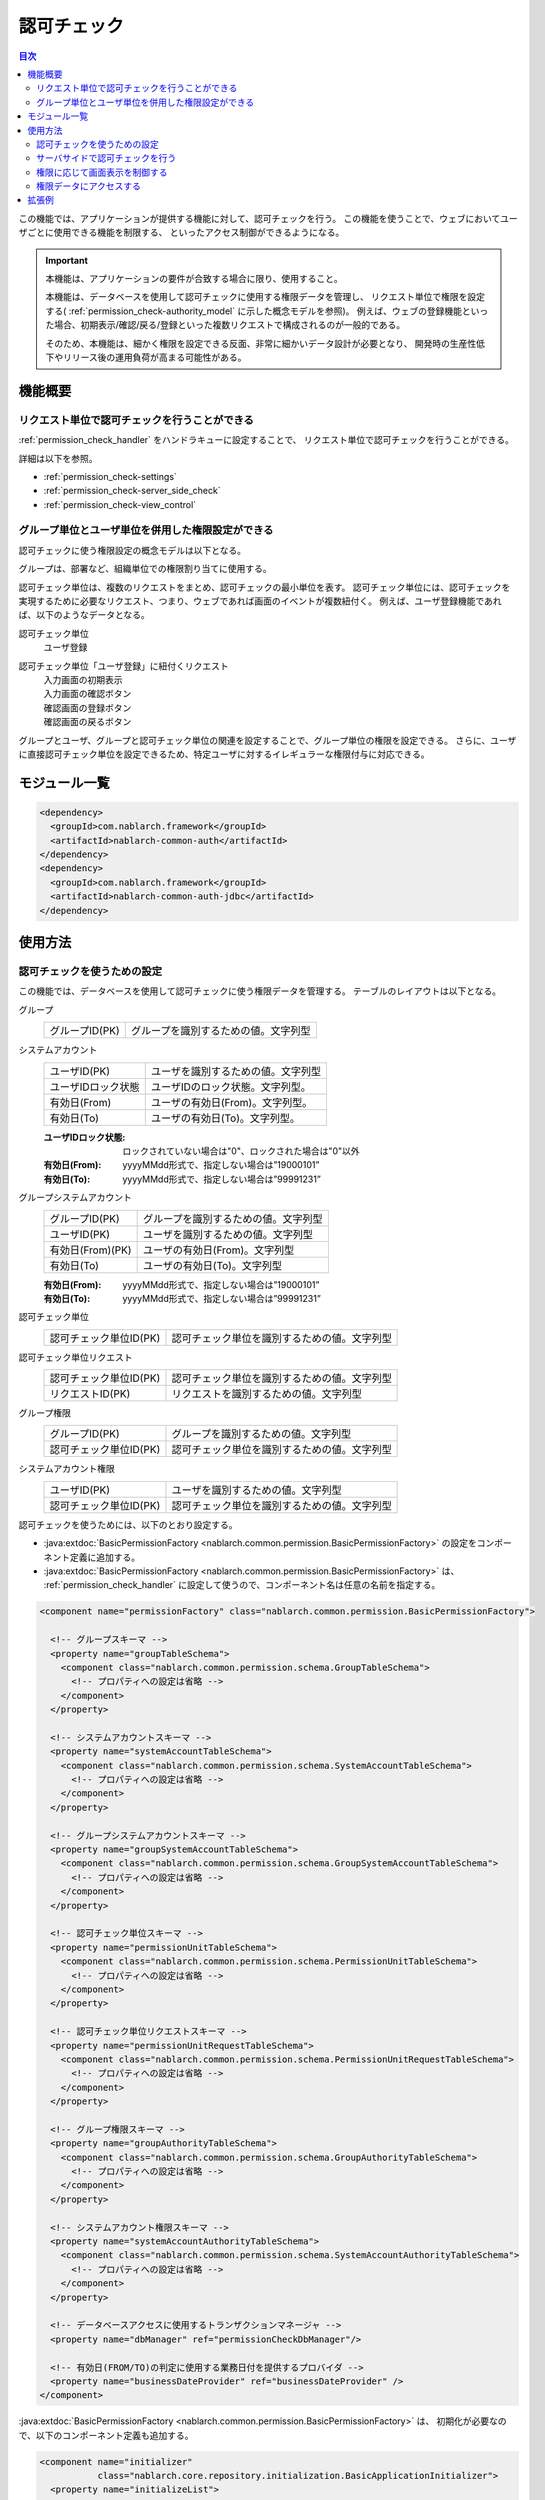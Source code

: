 .. _`permission_check`:

認可チェック
=====================================================================

.. contents:: 目次
  :depth: 3
  :local:

この機能では、アプリケーションが提供する機能に対して、認可チェックを行う。
この機能を使うことで、ウェブにおいてユーザごとに使用できる機能を制限する、
といったアクセス制御ができるようになる。

.. important::
 本機能は、アプリケーションの要件が合致する場合に限り、使用すること。

 本機能は、データベースを使用して認可チェックに使用する権限データを管理し、
 リクエスト単位で権限を設定する( :ref:`permission_check-authority_model` に示した概念モデルを参照)。
 例えば、ウェブの登録機能といった場合、初期表示/確認/戻る/登録といった複数リクエストで構成されるのが一般的である。

 そのため、本機能は、細かく権限を設定できる反面、非常に細かいデータ設計が必要となり、
 開発時の生産性低下やリリース後の運用負荷が高まる可能性がある。

機能概要
---------------------------------------------------------------------

リクエスト単位で認可チェックを行うことができる
~~~~~~~~~~~~~~~~~~~~~~~~~~~~~~~~~~~~~~~~~~~~~~~~~~~~~~~~~~~~~~~~~~~~~
:ref:`permission_check_handler` をハンドラキューに設定することで、
リクエスト単位で認可チェックを行うことができる。

詳細は以下を参照。

* :ref:`permission_check-settings`
* :ref:`permission_check-server_side_check`
* :ref:`permission_check-view_control`

.. _`permission_check-authority_model`:

グループ単位とユーザ単位を併用した権限設定ができる
~~~~~~~~~~~~~~~~~~~~~~~~~~~~~~~~~~~~~~~~~~~~~~~~~~~~~~~~~~~~~~~~~~~~~
認可チェックに使う権限設定の概念モデルは以下となる。

.. image:: images/permission_check/conceptual_model.png

グループは、部署など、組織単位での権限割り当てに使用する。

認可チェック単位は、複数のリクエストをまとめ、認可チェックの最小単位を表す。
認可チェック単位には、認可チェックを実現するために必要なリクエスト、つまり、ウェブであれば画面のイベントが複数紐付く。
例えば、ユーザ登録機能であれば、以下のようなデータとなる。

認可チェック単位
 | ユーザ登録

認可チェック単位「ユーザ登録」に紐付くリクエスト
 | 入力画面の初期表示
 | 入力画面の確認ボタン
 | 確認画面の登録ボタン
 | 確認画面の戻るボタン

グループとユーザ、グループと認可チェック単位の関連を設定することで、グループ単位の権限を設定できる。
さらに、ユーザに直接認可チェック単位を設定できるため、特定ユーザに対するイレギュラーな権限付与に対応できる。

モジュール一覧
--------------------------------------------------
.. code-block:: xml

  <dependency>
    <groupId>com.nablarch.framework</groupId>
    <artifactId>nablarch-common-auth</artifactId>
  </dependency>
  <dependency>
    <groupId>com.nablarch.framework</groupId>
    <artifactId>nablarch-common-auth-jdbc</artifactId>
  </dependency>

使用方法
---------------------------------------------------------------------

.. _`permission_check-settings`:

認可チェックを使うための設定
~~~~~~~~~~~~~~~~~~~~~~~~~~~~~~~~~~~~~~~~~~~~~~~~~~~~~~~~~~~~~~~~~~~~~
この機能では、データベースを使用して認可チェックに使う権限データを管理する。
テーブルのレイアウトは以下となる。

グループ
 ====================== ===================================================
 グループID(PK)         グループを識別するための値。文字列型
 ====================== ===================================================

システムアカウント
 ====================== ===================================================
 ユーザID(PK)           ユーザを識別するための値。文字列型
 ユーザIDロック状態     ユーザIDのロック状態。文字列型。
 有効日(From)           ユーザの有効日(From)。文字列型。
 有効日(To)             ユーザの有効日(To)。文字列型。
 ====================== ===================================================

 :ユーザIDロック状態: ロックされていない場合は"0"、ロックされた場合は"0"以外
 :有効日(From): yyyyMMdd形式で、指定しない場合は”19000101”
 :有効日(To): yyyyMMdd形式で、指定しない場合は”99991231”

グループシステムアカウント
 ====================== ===================================================
 グループID(PK)         グループを識別するための値。文字列型
 ユーザID(PK)           ユーザを識別するための値。文字列型
 有効日(From)(PK)       ユーザの有効日(From)。文字列型
 有効日(To)             ユーザの有効日(To)。文字列型
 ====================== ===================================================

 :有効日(From): yyyyMMdd形式で、指定しない場合は”19000101”
 :有効日(To): yyyyMMdd形式で、指定しない場合は”99991231”

認可チェック単位
 ====================== ===================================================
 認可チェック単位ID(PK)         認可チェック単位を識別するための値。文字列型
 ====================== ===================================================

認可チェック単位リクエスト
 ====================== ===================================================
 認可チェック単位ID(PK)         認可チェック単位を識別するための値。文字列型
 リクエストID(PK)       リクエストを識別するための値。文字列型
 ====================== ===================================================

グループ権限
 ====================== ===================================================
 グループID(PK)         グループを識別するための値。文字列型
 認可チェック単位ID(PK)         認可チェック単位を識別するための値。文字列型
 ====================== ===================================================

システムアカウント権限
 ====================== ===================================================
 ユーザID(PK)           ユーザを識別するための値。文字列型
 認可チェック単位ID(PK)         認可チェック単位を識別するための値。文字列型
 ====================== ===================================================

認可チェックを使うためには、以下のとおり設定する。

* :java:extdoc:`BasicPermissionFactory <nablarch.common.permission.BasicPermissionFactory>`
  の設定をコンポーネント定義に追加する。
* :java:extdoc:`BasicPermissionFactory <nablarch.common.permission.BasicPermissionFactory>` は、
  :ref:`permission_check_handler` に設定して使うので、コンポーネント名は任意の名前を指定する。

.. code-block:: xml

 <component name="permissionFactory" class="nablarch.common.permission.BasicPermissionFactory">

   <!-- グループスキーマ -->
   <property name="groupTableSchema">
     <component class="nablarch.common.permission.schema.GroupTableSchema">
       <!-- プロパティへの設定は省略 -->
     </component>
   </property>

   <!-- システムアカウントスキーマ -->
   <property name="systemAccountTableSchema">
     <component class="nablarch.common.permission.schema.SystemAccountTableSchema">
       <!-- プロパティへの設定は省略 -->
     </component>
   </property>

   <!-- グループシステムアカウントスキーマ -->
   <property name="groupSystemAccountTableSchema">
     <component class="nablarch.common.permission.schema.GroupSystemAccountTableSchema">
       <!-- プロパティへの設定は省略 -->
     </component>
   </property>

   <!-- 認可チェック単位スキーマ -->
   <property name="permissionUnitTableSchema">
     <component class="nablarch.common.permission.schema.PermissionUnitTableSchema">
       <!-- プロパティへの設定は省略 -->
     </component>
   </property>

   <!-- 認可チェック単位リクエストスキーマ -->
   <property name="permissionUnitRequestTableSchema">
     <component class="nablarch.common.permission.schema.PermissionUnitRequestTableSchema">
       <!-- プロパティへの設定は省略 -->
     </component>
   </property>

   <!-- グループ権限スキーマ -->
   <property name="groupAuthorityTableSchema">
     <component class="nablarch.common.permission.schema.GroupAuthorityTableSchema">
       <!-- プロパティへの設定は省略 -->
     </component>
   </property>

   <!-- システムアカウント権限スキーマ -->
   <property name="systemAccountAuthorityTableSchema">
     <component class="nablarch.common.permission.schema.SystemAccountAuthorityTableSchema">
       <!-- プロパティへの設定は省略 -->
     </component>
   </property>

   <!-- データベースアクセスに使用するトランザクションマネージャ -->
   <property name="dbManager" ref="permissionCheckDbManager"/>

   <!-- 有効日(FROM/TO)の判定に使用する業務日付を提供するプロバイダ -->
   <property name="businessDateProvider" ref="businessDateProvider" />
 </component>

:java:extdoc:`BasicPermissionFactory <nablarch.common.permission.BasicPermissionFactory>` は、
初期化が必要なので、以下のコンポーネント定義も追加する。

.. code-block:: xml

 <component name="initializer"
            class="nablarch.core.repository.initialization.BasicApplicationInitializer">
   <property name="initializeList">
     <list>
       <!-- BasicPermissionFactoryを初期化する -->
       <component-ref name="permissionFactory" />
     </list>
   </property>
 </component>

.. _`permission_check-server_side_check`:

サーバサイドで認可チェックを行う
~~~~~~~~~~~~~~~~~~~~~~~~~~~~~~~~~~~~~~~~~~~~~~~~~~~~~~~~~~~~~~~~~~~~~
認可チェックは、 :java:extdoc:`Permission <nablarch.common.permission.Permission>` を使用する。
:ref:`permission_check_handler` により、スレッドコンテキストに
:java:extdoc:`Permission <nablarch.common.permission.Permission>` が設定されているので、
:java:extdoc:`PermissionUtil.getPermission <nablarch.common.permission.PermissionUtil.getPermission()>`
を使って取得する。

.. code-block:: java

 Permission permission = PermissionUtil.getPermission();
 if (permission.permit("/action/user/unlock")) {
     // 認可チェックがOKの場合の処理がここにくる
 }

.. _`permission_check-view_control`:

権限に応じて画面表示を制御する
~~~~~~~~~~~~~~~~~~~~~~~~~~~~~~~~~~~~~~~~~~~~~~~~~~~~~~~~~~~~~~~~~~~~~
権限の有無でボタンやリンクの非表示(非活性)を制御したい場合は、カスタムタグを使用する。
:ref:`tag-submit_display_control` を参照。

権限データにアクセスする
~~~~~~~~~~~~~~~~~~~~~~~~~~~~~~~~~~~~~~~~~~~~~~~~~~~~~~~~~~~~~~~~~~~~~
アプリケーションの要件によっては、特定グループに属するユーザ一覧を取得するといった、
権限データにアクセスしたい場合がある。
しかし、本機能では、認可チェックを行う機能しか提供していない。

そのため、権限データにアクセスしたい場合は、 :ref:`universal_dao` を使用し、
SQLを作成することで対応する。

拡張例
---------------------------------------------------------------------
なし。
